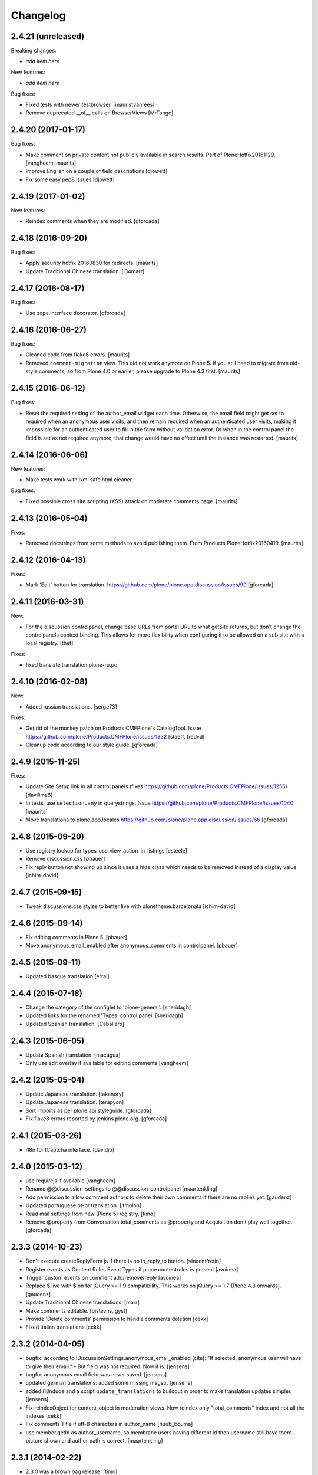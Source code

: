 Changelog
=========

2.4.21 (unreleased)
-------------------

Breaking changes:

- *add item here*

New features:

- *add item here*

Bug fixes:

- Fixed tests with newer testbrowser.
  [mauristvanrees]

- Remove deprecated __of__ calls on BrowserViews
  [MrTango]


2.4.20 (2017-01-17)
-------------------

Bug fixes:

- Make comment on private content not publicly available in search results.
  Part of PloneHotfix20161129.  [vangheem, maurits]

- Improve English on a couple of field descriptions
  [djowett]

- Fix some easy pep8 issues
  [djowett]


2.4.19 (2017-01-02)
-------------------

New features:

- Reindex comments when they are modified.
  [gforcada]


2.4.18 (2016-09-20)
-------------------

Bug fixes:

- Apply security hotfix 20160830 for redirects.  [maurits]

- Update Traditional Chinese translation.
  [l34marr]


2.4.17 (2016-08-17)
-------------------

Bug fixes:

- Use zope.interface decorator.
  [gforcada]


2.4.16 (2016-06-27)
-------------------

Bug fixes:

- Cleaned code from flake8 errors.  [maurits]

- Removed ``comment-migration`` view.  This did not work anymore on
  Plone 5.  If you still need to migrate from old-style comments, so
  from Plone 4.0 or earlier, please upgrade to Plone 4.3 first.
  [maurits]


2.4.15 (2016-06-12)
-------------------

Bug fixes:

- Reset the required setting of the author_email widget each time.
  Otherwise, the email field might get set to required when an
  anonymous user visits, and then remain required when an
  authenticated user visits, making it impossible for an authenticated
  user to fill in the form without validation error.  Or when in the
  control panel the field is set as not required anymore, that change
  would have no effect until the instance was restarted.  [maurits]


2.4.14 (2016-06-06)
-------------------

New features:

- Make tests work with lxml safe html cleaner

Bug fixes:

- Fixed possible cross site scripting (XSS) attack on moderate comments page.  [maurits]



2.4.13 (2016-05-04)
-------------------

Fixes:

- Removed docstrings from some methods to avoid publishing them.  From
  Products.PloneHotfix20160419.  [maurits]


2.4.12 (2016-04-13)
-------------------

Fixes:

- Mark 'Edit' button for translation.
  https://github.com/plone/plone.app.discussion/issues/90
  [gforcada]


2.4.11 (2016-03-31)
-------------------

New:

- For the discussion controlpanel, change base URLs from portal URL to what getSite returns, but don't change the controlpanels context binding.
  This allows for more flexibility when configuring it to be allowed on a sub site with a local registry.
  [thet]

Fixes:

- fixed translate translation plone-ru.po


2.4.10 (2016-02-08)
-------------------

New:

- Added russian translations.  [serge73]

Fixes:

- Get rid of the monkey patch on Products.CMFPlone's CatalogTool.
  Issue https://github.com/plone/Products.CMFPlone/issues/1332
  [staeff, fredvd]

- Cleanup code according to our style guide.
  [gforcada]


2.4.9 (2015-11-25)
------------------

Fixes:

- Update Site Setup link in all control panels (fixes https://github.com/plone/Products.CMFPlone/issues/1255)
  [davilima6]

- In tests, use ``selection.any`` in querystrings.
  Issue https://github.com/plone/Products.CMFPlone/issues/1040
  [maurits]

- Move translations to plone.app.locales
  https://github.com/plone/plone.app.discussion/issues/66
  [gforcada]


2.4.8 (2015-09-20)
------------------

- Use registry lookup for types_use_view_action_in_listings
  [esteele]

- Remove discussion.css
  [pbauer]

- Fix reply button not showing up since it uses a hide class which needs
  to be removed instead of a display value
  [ichim-david]


2.4.7 (2015-09-15)
------------------

- Tweak discussions.css styles to better live with plonetheme.barcelonata
  [ichim-david]


2.4.6 (2015-09-14)
------------------

- Fix editing comments in Plone 5.
  [pbauer]

- Move anonymous_email_enabled after anonymous_comments in controlpanel.
  [pbauer]


2.4.5 (2015-09-11)
------------------

- Updated basque translation
  [erral]


2.4.4 (2015-07-18)
------------------

- Change the category of the configlet to 'plone-general'.
  [sneridagh]

- Updated links for the renamed 'Types' control panel.
  [sneridagh]

- Updated Spanish translation.
  [Caballero]


2.4.3 (2015-06-05)
------------------

- Update Spanish translation.
  [macagua]

- Only use edit overlay if available for editing comments
  [vangheem]


2.4.2 (2015-05-04)
------------------

- Update Japanese translation.
  [takanory]
- Update Japanese translation.
  [terapyon]

- Sort imports as per plone.api styleguide.
  [gforcada]

- Fix flake8 errors reported by jenkins.plone.org.
  [gforcada]


2.4.1 (2015-03-26)
------------------

- i18n for ICaptcha interface.
  [davidjb]


2.4.0 (2015-03-12)
------------------

- use requirejs if available
  [vangheem]

- Rename @@discussion-settings to @@discussion-controlpanel
  [maartenkling]

- Add permission to allow comment authors to delete their own comments if
  there are no replies yet.
  [gaudenz]

- Updated portuguese pt-br translation.
  [jtmolon]

- Read mail settings from new (Plone 5) registry.
  [timo]

- Remove @property from Conversation.total_comments as @property and
  Acquisition don't play well together.
  [gforcada]


2.3.3 (2014-10-23)
------------------

- Don't execute createReplyForm js if there is no in_reply_to button.
  [vincentfretin]

- Register events as Content Rules Event Types if plone.contentrules is present
  [avoinea]

- Trigger custom events on comment add/remove/reply
  [avoinea]

- Replace $.live with $.on for jQuery >= 1.9 compatibility. This works on
  jQuery >= 1.7 (Plone 4.3 onwards).
  [gaudenz]

- Update Traditional Chinese translations.
  [marr]

- Make comments editable.
  [pjstevns, gyst]

- Provide 'Delete comments' permission to handle comments deletion
  [cekk]

- Fixed Italian translations [cekk]


2.3.2 (2014-04-05)
------------------

- bugfix: according to IDiscussionSettings.anonymous_email_enabled (cite):
  "If selected, anonymous user will have to give their email." - But field
  was not required. Now it is.
  [jensens]

- bugfix: anonymous email field was never saved.
  [jensens]

- updated german translations: added some missing msgstr.
  [jensens]

- added i18ndude and a script ``update_translations`` to buildout in order
  to make translation updates simpler.
  [jensens]

- Fix reindexObject for content_object in moderation views.
  Now reindex only "total_comments" index and not all the indexes
  [cekk]

- Fix comments Title if utf-8 characters in author_name
  [huub_bouma]

- use member.getId as author_username, so membrane users having different id
  then username still have there picture shown and author path is correct.
  [maartenkling]


2.3.1 (2014-02-22)
------------------

- 2.3.0 was a brown bag release.
  [timo]


2.3.0 (2014-02-22)
------------------

- Remove DL's from portal message in templates.
  https://github.com/plone/Products.CMFPlone/issues/153
  [khink]

- Execute the proper workflow change when using the moderation buttons instead
  of hardcoding the workflow action to always publish
  [omiron]

- Corrections and additions to the Danish translation
  [aputtu]


2.2.12 (2014-01-13)
-------------------

- Show author email to Moderator when it is available in anonymous comment.
  [gotcha, smoussiaux]

- Put defaultUser.png instead of old defaultUser.gif
  [bsuttor]

- Remove bbb directory. bbb was never really implemented.
  [timo]

- Replace deprecated test assert statements.
  [timo]

- Remove portal_discussion tool.
  [timo]

- Refactor tests to use the PLONE_APP_CONTENTTYPES_FIXTURE instead of
  PLONE_FIXTURE.
  [timo]

- Fix ownership of comments.
  [toutpt]


2.2.10 (2013-09-24)
-------------------

- Revert "Refactor tests to use the PLONE_APP_CONTENTTYPES_FIXTURE instead of
  the PLONE_FIXTURE." that has been accidentially introduced into the 2.2.9
  release.
  [timo]


2.2.9 (2013-09-24)
------------------

- Portuguese translation added.
  [Rui Silva]

- Rename CHANGES.txt to CHANGES.rst.
  [timo]

- Fix ajax form submit for delete comment action: add 'data' to the request.
  [toutpt]


2.2.8 (2013-08-20)
------------------

- Re-release 2.2.7 with .mo files. Seems like 2.2.7 has been released twice on
  two different dates. The first release seems to be made without a github
  push.
  [timo]

- Fix comments viewlet's get_replies for non-annotatable objects.
  [witsch]


2.2.7 (2013-07-04)
------------------

- making sure .mo files are present at release
  [garbas]

- Revert change that silently added mime_type attribute values
  to old discussion items that had none.
  [pjstevns]


2.2.6 (2013-05-23)
------------------

- Fix migration to not fail when member has been deleted.
  [datakurre]


2.2.5 (2013-04-06)
------------------

- Update pt_BR translation [ericof]

- Do not raise an error when no workflow is assigned to the comment type.
  [timo]

- Add a conversation property public_commentators that only lists
  commentators of comments that are public.
  The commentators indexer indexes this field now.
  The behavior of the conversation property commentators is
  unchanged.
  [do3cc]

- The last comment date now only returns the date of the newest
  published comment.
  [do3cc]


2.2.4 (2013-03-05)
------------------

- Check for 'checked' attribute in a way that work also for jQuery 1.7
  [ichimdav]

- Better fix for #13037 by removing submit event trigger altogether
  [ichimdav]

- Added Romanian translation
  [ichimdav]

- Updated Ukrainian translation
  [kroman0]


2.2.3 (2013-01-13)
------------------

- add anonymous_email_enabled settings to really let integrator activate
  the email field on comment add form when anonymous.
  [toutpt]


2.2.2 (2012-11-16)
------------------

- first check if captcha is installed before we open browsers zcml
  files that depend on these packages, fixes #12118 and #12774
  [maartenkling]


2.2.1 (2012-11-16)
------------------

- Make conversation view not break when comment-id cannot be converted to
  long. This fixes #13327
  [khink]

- fix insufficient privileges when trying to view
  the RSS feed of a comment collection
  [maartenkling]

- removed inline border=0 and move it to css
  [maartenkling]

- For migrations of comments without a valid old_status, apply the 'published'
  state.
  [thet]

- Re-apply eleddy's "Revert modification date since this is fixed in
  p.a.caching now." as her commit was lost later on due to some git magic.
  [thet]

- Remove submitting the controlpanel form again after removing disabled tags
  fixes #13037 and #12357
  [maartenkling]

- Remove inline styles, fixes #12399
  [maartenkling]

- add fallback border color for i8, fixes #11324
  [maartenkling]

- Replace discussionitem_icon.gif with png version.
  [timo]

- Fix catalog updates for IObjectMovedEvent
  [gaudenz]

- Fix non-functioning user_notification feature
  [izak]


2.2.0 (2012-08-30)
------------------

- Refactor the comment creator/author_name to comply with the Plone core
  convention to store the username on the creator attribute and not the
  fullname.
  [timo]

- Rename the id of the text widgets because there can be css-id clashes with
  the text field of documents when using TinyMCE in overlays or multiple
  instances of TinyMCE on a single page.
  [timo]

- text/html added to the possible mime types for comments.
  [timo]

- Make 'text/plain' the default mime type for comments and make sure the
  default type is set properly when creating a new comment.
  [timo]

- Fix handling of comments with invalid transforms. Write an error msg
  to the log and just return the untransformed text.
  [timo]


2.1.8 (unreleased)
------------------

- Support for Dexterity added. The conversation enabled method now detects and
  supports Dexterity-based content types.
  [timo]

- No more recursive came_from redirection after logged_in.
  [kcleong, huubbouma]

- Danish translation updated.
  [stonor]

- Documentation and howtos updated.
  [timo]

- Remove development buildout files and directories.
  [timo]


2.1.7 (2012-06-29)
------------------

- Prune duplicated test code.
  [pjstevns]

- Update version in buildout.cfg to allow development.
  [pjstevns]

- Conversation.total_comments only counts published comments.
  Fixes bug #11591.
  [pjstevns]

- Set workflow status of comments during migration based on
  the state of the Discussion Item.
  [pjstevns]


2.1.6 (2012-05-30)
------------------

- Add Site Administrator role to Review comments permission.
  [gaudenz]

- Fix excessive JS comment deletion.
  [gaudenz]

- Hide Conversation objects from breadcrumb navigation. The breadcrumbs
  navigation is also used in the search results view. This lead to Conversation
  objects showing up if 'Discussion Items' are searchable.
  [gaudenz]

- No longer depend on zope.app packages.
  [hannosch]


2.1.5 (2012-04-05)
------------------

- Redirect to "/view" for Image, File and anything listed as requiring
  a view in the url to properly display comments.
  [eleddy]

- Make comments and controlpanel views more robust, so they don't break if no
  workflow is assigned to the 'Discussion Item' content type.
  [timo]

- Warning message added to discussion control panel that shows up if there are
  unmigrated comments.
  [timo]

- Make topic/collection tests pass when plone.app.collection is installed.
  [timo]


2.1.4 (2012-02-29)
------------------

- Revert modification date since this is fixed in p.a.caching now.
  [eleddy]

- Add missing meta_typ to "Review comments" portal action.
  [batlock666]


2.1.3 (2012-01-24)
------------------

- Set modified date of object receiving comments so that caching works
  correctly (304s)
  [eleddy]


2.1.2 (2011-12-21)
------------------

- Fixed language code error in Ukrainian translation. The message
  catalog was erroneously set to "English".
  [chervol]

- Do not raise an error if the comment text is None.
  [timo]

- Updated Spanish translation.
  [hvelarde]

- Fix that catalog rebuild breaks the path attribute on comments. This fixes
  http://dev.plone.org/ticket/12437.
  [pjstevns]


2.1.1 (2011-11-24)
------------------

- Include mo files in the distribution.
  [vincentfretin]

- Fix various text typos.
  [timo]

- Fix control panel help text typos.
  [jonstahl]

- Documentation about overriding the comments viewlet js added.
  [timo]

- Corrected location of Japanese po file.
  [tyam]


2.1.0 (2011-08-22)
------------------

- Avoid error when moving objects that are contentish but not annotatable.
  [davisagli]

- New feature: Markdown syntax added to possible comment text transforms.
  [timo]

- Make sure the comment brains are updated properly when the content object is
  renamed.
  [hannosch, timo]

- Make sure only comments to the content object are removed from the catalog
  when the content object is moved.
  [hannosch, timo, davisagli]

- Make sure the conversation.getComments method returns acquisition wrapped
  comments.
  [timo]

- Ukrainian translation added.
  [chervol]

- Remove one_state_workflow customizations.
  [timo]


2.0.9 (2011-07-25)
------------------

- Make sure the creator index always stores utf-8 encoded stings and not
  unicode.
  [timo]


2.0.8 (2011-07-25)
------------------

- Automatically reload batch moderation page if no comments are left. This
  fixes http://dev.plone.org/plone/ticket/11298.
  [timo]

- Use Plone's safe_encode method instead of encode() for the creator index to
  make sure unicode encoded strings can be indexed too.
  [timo]


2.0.7 (2011-07-15)
------------------

- Fix discussion control panel submit for Google Chrome. This fixes
  http://dev.plone.org/plone/ticket/11486.


2.0.6 (2011-07-04)
------------------

- Update comment brains in zcatalog when moving a content object with comments.
  This fixes http://dev.plone.org/plone/ticket/11331.
  [timo]

- Plone 3 specific exclusion of plone.app.uuid removed.
  [timo]


2.0.5 (2011-06-16)
------------------

- Simplify CSS and JS registrations. CSS will now be imported using the
  standard link and so can be merged, inserted after forms.css. JS will now be
  imported after collapsibleformfields.js.
  [elro]

- Enable the left-menu on the configlet, to be more consistent with all other
  configlets. Related to http://dev.plone.org/plone/ticket/11737
  [WouterVH]

- Do not render/update the comment form in CommentViewlets if commenting is
  disabled, since this slows down the page rendering. This fixes
  http://dev.plone.org/plone/ticket/11930
  [fafhrd]


2.0.4 (2011-05-28)
------------------

- Refactor/clean up the handleComment method.
  [timo]

- Make handleComment method store comment attributes from form extenders. This
  allows us to extend the comment form with external add-ons. See
  http://packages.python.org/plone.app.discussion/howtos/howto_extend_the_comment_form.html
  for details.
  [timo]


2.0.3 (2011-06-19)
------------------

- Updated Simplified Chinese translation
  [jianaijun]

- Italian translation review.
  [gborelli]


2.0.2 (2011-05-12)
------------------

- Moderation should be enabled only if there is a workflow set for Discussion
  Item.
  [erico_andrei]


2.0.1 (2011-04-22)
------------------

- Translations updated. German translations for notifications added.
  [timo]

- Add links to delete/approve a comment in the moderator notification email.
  [timo]

- Remove the unnecessary workflow_action parameter from the PublishComments
  request.
  [timo]

- Make sure the email settings in the control panel are disabled when commenting
  is disabled globally.
  [timo]

- Enable/disable moderator_email setting dynamically as mail settings or
  discussion settings change.
  [timo]

- Remove ImportError exceptions for Plone < 4.1 code and plone.z3cform < 0.6.0.
  [timo]

- Provide the comment body text in the email notification.
  [timo]

- Fix comment link in email notification. This fixes
  http://dev.plone.org/plone/ticket/11413.
  [timo]

- Redirect to the comment itself when notifying a user about a new comment.
  [timo]


2.0 (2011-04-21)
----------------

- No changes.


2.0b2 (2011-04-21)
------------------

- Added Japanese translation.
  [tyam]

- Move all tests from testing layer to plone.app.testing.
  [timo]

- Move some policy out of the conversation storage adapter into a
  view, specifically "enabled()".  Prevents having to replace/migrate
  persistent objects to change policy which really only concerns the
  context and possibly the request, not the conversation storage.
  Fixes #11372.
  [rossp]

- Fix unindexing of comments when deleting content resulting from
  iterating over a BTree while modifying it. Fixes #11402.
  [rossp]

- Fix Missing.Value for Creator in the catalog. Fixes #11634.
  [rossp]

- Don't add the annotation unless a comment is actually being added.
  Fixes #11370.
  [rossp]

- Fixed i18n of the "Commenting has been disabled." message.
  [vincentfretin]

- Add a moderator_email setting to control where moderator notifications are
  sent.
  [davisagli]


2.0b1 (2011-04-06)
------------------

- Make discussion.css cacheable when registering it.
  [davisagli]

- Fix issue where GMT datetimes were converted into local timezone DateTimes
  during indexing.
  [davisagli]

- Handle timezones correctly while converting dates during the migration of
  legacy comments.
  [davisagli]

- When returning a comment's title, give preference to its title attribute
  if set.
  [davisagli]

- Use the cooked text of legacy comments when migrating.
  [davisagli]

- Make sure that comment text is transformed to plain text when indexing.
  [davisagli]

- Move logic for transforming comment text to the Comment class's getText
  method. Use a comment instance's mime_type attribute in preference to the
  global setting for the source mimetype. Use text/x-html-safe as the target
  mimetype to make sure the safe HTML filter is applied, in case the source is
  untrusted HTML.
  [davisagli]

- Provide a filter_callback option to the migration view, so that a custom
  policy for which comments get migrated can be implemented.
  [davisagli]

- Fixed RoleManager import to avoid deprecation warning on Zope 2.13.
  [davisagli]

- French translations.
  [thomasdesvenain]

- Fixed internationalization issues.
  [thomasdesvenain]

- Added Afrikaans translations
  [jcbrand]


2.0a3 (2011-03-02)
------------------

- Fixed test failure for the default user portrait, which changed from
  defaultUser.gif to defaultUser.png in Products.PlonePAS 4.0.5
  [maurits]


2.0a2 (2011-02-08)
------------------

- Fixed test failure for the default user portrait, which changed from
  defaultUser.gif to defaultUser.png in Products.PlonePAS 4.0.5.
  [maurits]

- Remove "Plone 3 only" code.
  [timo]

- Do not monkey patch the BAD_TYPES vocabulary or plone.app.vocabularies
  anymore.
  [timo]


2.0a1 (2011-02-07)
------------------

- Split up development into two branches. The 1.x branch will be for Plone 3.x
  and Plone 4.0.x and the 2.x branch will be for Plone 4.1 and beyond.
  [timo]

- Import Owned from OFS.owner to avoid deprecation warnings.
  [timo]

- Disable discussion by default.
  [timo]

- Enable ajaxify comment deletion again ([thomasdesvenain]). This has been
  disabled in 1.0b12 because of problems with Plone 3.
  [timo]

- Remove collective.autopermission dependency that has become unnecessary in
  Plone 4.1.
  [timo]


1.0 (2011-02-07)
----------------

- Do not check for a comment review workflow when sending out a moderator email
  notification. This fixes http://dev.plone.org/plone/ticket/11444.
  [timo]

- Check if the current user has configured an e-mail address for the email
  notification option. This fixes http://dev.plone.org/plone/ticket/11428.
  [timo]


1.0RC2 (2011-01-24)
-------------------

- Remove moderation_enabled setting from registry to avoid migration problems
  to 1.0RC1. This fixes http://dev.plone.org/plone/ticket/11419.
  [timo]


1.0RC1 (2011-01-22)
-------------------

- Always show existing comments, even if commenting is disabled.
  [timo]

- Fix CSS for commenter images with a width of more than 2.5em. This fixes
  http://dev.plone.org/plone/ticket/11391.
  [timo]

- Show a 'Comments are moderated.' message next to the comment form if comments
  are moderated.
  [timo]

- Make sure plone.app.registry's ZCML is loaded, so that its import step will run
  when plone.app.discussion is installed.
  [davisagli]

- Avoid sending multiple notification emails to the same person when
  he has commented multiple times.
  [maurits]

- Move discussion action item from actionicons.xml to actions.xml to avoid
  deprecation warning.
  [timo]

- Fix cancel button on edit view when using Dexterity types. This fixes
  http://dev.plone.org/plone/ticket/11338.
  [EpeliJYU]

- Assigning the 'Reply to item' permission to the 'Authenticated' role. The old
  commenting system allowed 'Authenticated' users to post comments. Also, OpenID
  users do not possess the 'Authenticated' role.
  [timo]

- Make sure the handleComment method checks for the 'Reply to item' permission
  when adding a comment.
  [timo]

- Make the mail-setting warning message show up in the discussion control panel.
  [timo]

- Link directly to the "Discussion Item" types control panel in the moderation
  view.
  [timo]

- Show "moderate comments" link in the admin panel only if a moderation
  workflow is enabled for comments.
  [timo]

- Do not allow to change the mail settings in the discussion control panel, if
  there is no valid mail setup.
  [timo]

- Disable all commenting options in the discussion control panel if comments
  are disabled globally.

- Check for the 'review comments' permission instead of 'manage' to decide
  if the user should see a 'this comment is pending' message.
  [timo]

- Move "moderate comments" site action above the logout action.
  [timo]

- Moderator notification description updated.
  [timo]

- Redirect back to the discussion control panel when the discussion control
  panel form is submitted.
  [timo]

- Fix document_byline bottom margin if commenter images are disabled.
  [timo]

- Dynamically show the comment formatting message dependent on the text
  transform setting.
  [timo]

- Description for text transform added to the discussion control panel.
  [timo]

- Move the discussion control panel to the core Plone configuration.
  [timo]

- Always set the effective date of a comment to the same value as the creation
  date.
  [timo]

- Fix SMTP exception when an email is send to the moderator.
  [timo]

- Make sure comment UIDs in the catalog are always unique. This fixes
  http://dev.plone.org/plone/ticket/10652.
  [timo]

- Fix 'check all' on batch moderation page.
  [davisagli]

- Use safe_unicode to decode the title of the content. encode("utf-9") caused
  Dexterity based content types to raise a unicode decode error. This fixes
  http://dev.plone.org/plone/ticket/11292
  [dukebody]

- Spanish translation updated.
  [dukebody]

- Catalan translation added.
  [sneridagh]

- Convert anonymous-supplied name to unicode as done for authenticated members.
  [ggozad]

- Catch SMTP exceptions when sending email notifications.
  [timo]

- Updated italian translation.
  [keul]


1.0b12 (2010-11-04)
-------------------

- Remove AJAX comment deletion binding. This function relies on the nextUntil()
  selector introduced by jQuery 1.4 and therefore breaks in Plone 3
  (that currently uses jQuery 1.3.2).
  [timo]


1.0b11 (2010-11-03)
-------------------

- Fix Dutch and Czech language code and name.
  [timo]

- Re-add the CommentsViewlet can_manage method. This method has been removed
  in version 1.0b9 and added again in 1.0b11 because we don't want to change
  the API in beta releases.
  [timo]

- Declare z3c.form and zope.schema as minimum version dependencies in setup.py
  in case people use a different KGS.
  [timo]

- Add and update es and eu l10ns.
  [dukebody, on behalf of erral]

- Ajaxify comment deletion and approval.
  [thomasdesvenain]

- New feature: As a logged-in user, I can enable/disable email notification of
  additional comments on this content object.
  [timo]

- Disable the plone.app.registry check on schema elements, so no error is
  raised on upgrades. This fixes http://dev.plone.org/plone/ticket/11195.
  [timo]

- Remove the too generic id attribute of the comment form.
  [timo]

- Fixed handling of non-ascii member data, like fullname and email.
  [hannosch]


1.0b10 (2010-10-15)
-------------------

- Fixed "global name 'WrongCaptchaCode' is not defined" if norobots captcha,
  but no other validation package is installed.
  [naro]

- Check if there is a 'pending' review state in the current workflow for
  comments instead of just checking for the 'comment_review_workflow'. This
  allows integrators to use a custom review workflow. This fixes
  http://dev.plone.org/plone/ticket/11184.
  [timo]

- fixed plone-it.po (improper language code ('en' instead of 'it'))
  [ajung]


1.0b9 (2010-10-07)
------------------

- Replace the can_manage method with a can_review method that checks the
  'Review comments' permission. This fixes
  http://dev.plone.org/plone/ticket/11145.
  [timo]

- Fix moderation actions (publish, delete) in the moderation view with virtual
  hosts. This is a replacement for http://dev.plone.org/plone/changeset/35608.
  [timo]

- Do not show two "login to add comments" buttons when there are no comments
  yet. This fixes http://plone.org/products/plone.app.discussion/issues/12.
  [timo]


1.0b8 (2010-10-04)
------------------

- Apply the comment viewlet template and styles to the new title-less comments.
  This might require integrators to apply their custom templates and styles.
  [timo]

- Remove title field from the comment form and replace it with an auto-generated
  title ("John Doe on Welcome to Plone").
  [timo]

- Fix http://dev.plone.org/plone/ticket/11098: "Comment byline shows login
  name, not full name"
  [kiorky]

- Make sure the __parent__ pointer (the conversation) of a comment is not
  acquisition wrapped in conversation.addComment. This fixes
  http://dev.plone.org/plone/ticket/11157.
  [timo]

- Revert r35608 since this was breaking the comment moderation bulk actions.
  The BulkActionsView expects the absolute path of the comments without the
  portal url (e.g. '/plone/doc1/++conversation++default/1285346769126020').
  This fixes http://dev.plone.org/plone/ticket/11156.
  [timo]

- Use "(function($) { /* some code that uses $ \*/ })(jQuery)" instead of
  "$(document).ready(function(){ /* some code that uses $ \*/ });" to invoke
  jQuery code.
  [timo]

- Finnish translation added.
  [saffe]

- Italian translation updated.
  [keul]


1.0b7 (2010-09-15)
------------------

* Captcha plugin support for collective.z3cform.norobots (version >= 1.1) added.
  [saffe]

* Store dates in utc and not in local time. Display local time
  [do3cc]

* Fetch context for the comment view with "context = aq_inner(self.context)".
  [timo]

* Raise an unauthorized error when authenticated users try to post a comment
  on a content object that has discussion disabled. Thanks to vincentfrentin
  for reporting this.
  [timo]

* Czech translation added.
  [naro]

* Clean up code with PyLint.
  [timo]

* Make Javascripts pass JSLint validation.
  [timo]

* Put email notification subscribers into their own zcml file so it is easier
  for integrators to override them.
  [timo]

* Plain text and intelligent text options for comment text added to preserve
  basic text structure and to make links clickable.
  [timo]

* Rewrote all tal:condition in comments.pt. The authenticated user has
  the reply button and the comment form if he has the "Reply to item"
  permission And the discussion is currently allowed.
  [vincentfretin]


1.0b6 (2010-08-24)
------------------

* Fixed the case where a folder has allow_discussion=False and
  conversation.enabled() on a document in this folder returned False
  instead of True because of allow_discussion acquisition.
  [vincentfretin]

* Redirect to the comment form action instead of the absolute URL when a
  comment is posted. This fixes the accidentally triggered file upload when a
  comment is posted on a file content object.
  [timo]

* We need five:registerPackage to register the i18n folder.
  [vincentfretin]

* Added Traditional Chinese (zh_TW) translation.
  [TsungWei Hu]

* Added French translation.
  [vincentfretin]

* Renamed legend_add_comment to label_add_comment to have the translation from
  plone domain.
  [vincentfretin]

* label_comment_by and label_commented_at are not in Plone 4 translation
  anymore, so these two messages moved to plone.app.discussions i18n domain.
  [vincentfretin]

* Translate "Warning" shown in @@moderate-comments in the plone domain.
  [vincentfretin]

* Fixed i18n markup of message_moderation_disabled.
  [vincentfretin]

* Catch Type errors in indexers if object can not be adapted to IDiscussion
  [do3cc]

* Call the CaptchaValidator even when no captcha data was submitted. This is
  necessary to ensure that the collective.akismet validator is called when
  installed.
  [timo]

* Spanish translation added. Thanks to Judith Sanleandro.
  [timo]


1.0b5 (2010-07-16)
------------------

* Use self.form instead of CommentForm for the CommentsViewlet update method so
  integrators don't have to override the viewlet's update method.
  [matous]

* Make sure the form fields in the reply form are always placed under the field
  labels.
  [timo]

* Fix CSS overflow bug that occurs with the new Plone 4.0b5 comment styles.
  [timo]

* Unnecessary imports and variables removed.
  [timo]

* Added norwegian translation.
  [ggozad]

* Protect against missing canonical in conversationCanonicalAdapterFactory.
  [hannosch]

* Documentation for Captcha plugin architecture and email notification added.
  See http://packages.python.org/plone.app.discussion.
  [timo]

* Use sphinx.plonetheme for plone.app.discussion documentation.
  [timo]

* Avoid deprecation warning for the Globals package.
  [hannosch]

* Remove the hard coded check for title and text when the comment form is
  submitted. This allows integrators to write schema extenders that remove the
  title from the comment form.
  [timo]

* Move captcha registration to its own captcha.zcml file.
  [timo]

* Akismet (http://akismet.com/) spam protection plugin (collective.akismet)
  support added.
  [timo]

* Simplify the CaptchaValidator class by dynamically adapting a view with the
  name of the captcha plugin (e.g. recaptcha, captcha, akismet) for the
  validator.
  [timo]

* Dutch translation added.
  [kcleong]

* Enable caching and merging for comments.js to save some requests.
  [pelle]

* Design notes for the Captcha plugin architecture added.
  [timo]

* Make IDiscussionLayer inherit from Interface again. Remove IDefaultPloneLayer,
  since Plone 4.0b1 and plone.theme 2.0b1 are out now.
  [timo]

* Clean up Javascript code.
  [timo]

* Fix encoding error in migration procedure, otherwise migration procedure
  breaks on joining output list in case we have there any non-ascii characters.
  [piv]

* plone.z3cform 0.6.0 compatibility (fix maximum recursion depth error which
  appears with plone.z3cform higher than 0.5.10).
  [piv]

* Removed moderation.js from js registry and include it only in moderation.pt as
  that is the only place where it is used.
  [ggozad]


1.0b4 (2010-04-04)
------------------

* New feature: As a moderator, I am notified when new comments require my
  attention.
  [timo]

* Sphinx-based developer documentation added. See
  http://packages.python.org/plone.app.discussion.
  [timo]

* Rename "Single State Workflow" to "Comment Single State Workflow".
  [timo]

* Rename 'publish comment' to 'approve comment'. This fixes #1608470.
  [timo]

* Show a warning in the moderation view if the moderation workflow is disabled.
  [timo]

* Move 'Moderate comments' link from site actions to user actions.
  [timo]

* Fix #662654: As an administrator, I can configure a Collection to show recent
  comments. Comment.Type() now correctly returns the FTI title ('Comment')
  [chaoflow]

* German translation updated.
  [juh]

* Fix #2419342: Fix untranslated published/deleted status messages.
  [timo]

* Remove fixed width of the actions column of the moderation view. The
  translated button titles can differ in size from the English titles.
  [timo]

* Fix #2494228: Remove comments as well when a content object is deleted.
  [timo]

* Fix unicode error when non-ASCII characters are typed into the name field of a
  comment by anonymous users.
  [regebro]

* Make p.a.d. work with the recent version of plone.z3cform (0.5.10)
  [timo]

* Make p.a.d. styles less generic. This fixes #10253.
  [timo]

* Added greek translation.
  [ggozad]

* A bug in the moderator panel meant you couldn't delete items in a virtual
  host, if your portal was named "plone".
  [regebro]


1.0b3 (2010-01-28)
------------------

* Added an i18n directory for messages in the plone domain and updated scripts
  to rebuild and sync it.
  [hannosch]

* Added an optional conversationCanonicalAdapterFactory showing how to share
  comments across all translations with LinguaPlone, by storing and retrieving
  the conversation from the canonical object.
  [hannosch]

* Play by the Plone 3.3+ rules and use the INavigationRoot as a base for the
  moderation view.
  [hannosch]

* Added a commentTitle CSS class to the comment titles.
  [hannosch]

* Update message ids to match their real text.
  [hannosch]

* Set CSS classes for the comment form in the updateActions method.
  [timo]

* Respect the allow_comments field on an object and avoid calculations if no
  comments should be shown.
  [hannosch]

* Automatically load the ZCML files of the captcha widgets if they are
  installed.
  [hannosch]

* Fixed i18n domain in GenericSetup profiles to be ``plone``. Other values
  aren't supported for GS profiles.
  [hannosch]

* Provide our own copy of the default one state workflow. Not all Plone sites
  have this workflow installed.
  [hannosch]

* Register the event subscribers for the correct interfaces in Plone 3.
  [hannosch]

* Factored out subscriber declarations into its own ZCML file.
  [hannosch]

* Bugfix for #2281226: Moderation View: Comments disappear when hitting the
  'Apply' button without choosing a bulk action.
  [timo]

* Allow to show the full text of a comment in the moderation view.
  [timo]

* German translation added.
  [timo]

* Italian translation added.
  [keul]


1.0b2 (2010-01-22)
------------------

* Bugfix for #2010181: The name of a commenter who commented while not logged in
  should not appear as a link.
  [timo]

* Bugfix for #2010078: Comments that await moderation are visually distinguished
  from published comments.
  [timo]

* Bugfix for #2010085: Use object_provides instead of portal_type to query the
  catalog for comment.
  [timo]

* Bugfix for #2010071: p.a.d. works with plone.z3cform 0.5.7 and
  plone.app.z3cform 0.4.9 now.
  [timo]

* Bugfix for #1513398: Show "anonymous" when name field is empty in comment
  form.
  [timo]

* Migration view: Dry run option added, abort transaction when something goes
  wrong during migration, be more verbose about errors.
  [timo]


1.0b1 (2009-12-08)
------------------

* Fix redirect after a adding a comment
  [timo]

* Replace yes/no widgets with check boxes in the discussion control panel
  [timo]

* Make comments viewlet show up in Plone 4
  [timo]

* Apply Plone 4 styles to comment form
  [timo]

* Simplify moderation view by removing the filters
  [timo]


1.0a2 (2009-10-18)
------------------

* Plone 4 / Zope 2.12 support
  [timo]

* Comment migration script added
  [timo]

* Pluggable plone.z3cform comment forms
  [timo]

* Captcha and ReCaptcha support added
  [timo]


1.0a1 (2009-06-07)
------------------

* Basic commenting functionality and batch moderation.
  [timo]
